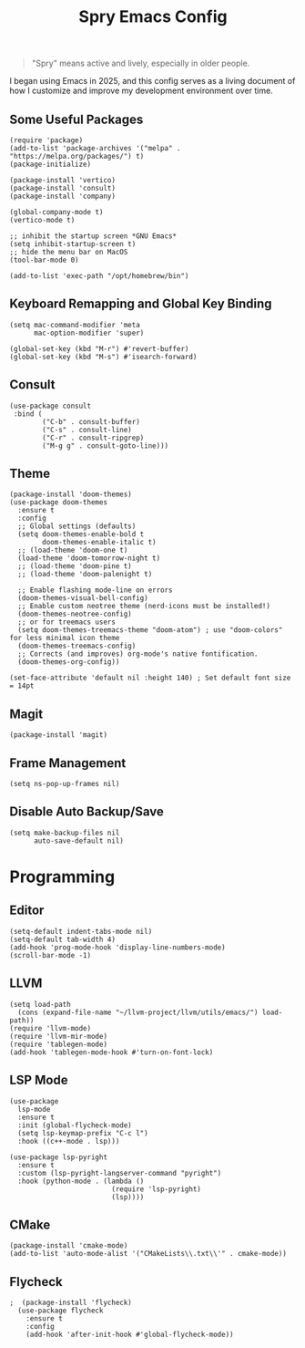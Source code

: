 #+TITLE: Spry Emacs Config

#+begin_quote
"Spry" means active and lively, especially in older people.
#+end_quote

I began using Emacs in 2025, and this config serves as a living document of how I customize and improve my development environment over time.

** Some Useful Packages
#+begin_src elisp
  (require 'package)
  (add-to-list 'package-archives '("melpa" . "https://melpa.org/packages/") t)
  (package-initialize)

  (package-install 'vertico)
  (package-install 'consult)
  (package-install 'company)

  (global-company-mode t)
  (vertico-mode t)

  ;; inhibit the startup screen *GNU Emacs*
  (setq inhibit-startup-screen t)
  ;; hide the menu bar on MacOS
  (tool-bar-mode 0)

  (add-to-list 'exec-path "/opt/homebrew/bin")
#+end_src

** Keyboard Remapping and Global Key Binding
#+begin_src elisp
  (setq mac-command-modifier 'meta
        mac-option-modifier 'super)

  (global-set-key (kbd "M-r") #'revert-buffer)
  (global-set-key (kbd "M-s") #'isearch-forward)
#+end_src

** Consult
#+begin_src elisp
   (use-package consult
    :bind (
           ("C-b" . consult-buffer)
           ("C-s" . consult-line)
           ("C-r" . consult-ripgrep)
           ("M-g g" . consult-goto-line)))
#+end_src

** Theme
#+begin_src elisp
  (package-install 'doom-themes)
  (use-package doom-themes
    :ensure t
    :config
    ;; Global settings (defaults)
    (setq doom-themes-enable-bold t
          doom-themes-enable-italic t)
    ;; (load-theme 'doom-one t)
    (load-theme 'doom-tomorrow-night t)
    ;; (load-theme 'doom-pine t)
    ;; (load-theme 'doom-palenight t)

    ;; Enable flashing mode-line on errors
    (doom-themes-visual-bell-config)
    ;; Enable custom neotree theme (nerd-icons must be installed!)
    (doom-themes-neotree-config)
    ;; or for treemacs users
    (setq doom-themes-treemacs-theme "doom-atom") ; use "doom-colors" for less minimal icon theme
    (doom-themes-treemacs-config)
    ;; Corrects (and improves) org-mode's native fontification.
    (doom-themes-org-config))

  (set-face-attribute 'default nil :height 140) ; Set default font size = 14pt
#+end_src

** Magit
#+begin_src elisp
  (package-install 'magit)
#+end_src

** Frame Management
#+begin_src elisp
  (setq ns-pop-up-frames nil)
#+end_src

** Disable Auto Backup/Save
#+begin_src elisp
  (setq make-backup-files nil
        auto-save-default nil)
#+end_src

* Programming
** Editor
#+begin_src elisp
  (setq-default indent-tabs-mode nil)
  (setq-default tab-width 4)
  (add-hook 'prog-mode-hook 'display-line-numbers-mode)
  (scroll-bar-mode -1)
#+end_src

** LLVM
#+begin_src elisp
  (setq load-path
    (cons (expand-file-name "~/llvm-project/llvm/utils/emacs/") load-path))
  (require 'llvm-mode)
  (require 'llvm-mir-mode)
  (require 'tablegen-mode)
  (add-hook 'tablegen-mode-hook #'turn-on-font-lock)
#+end_src

** LSP Mode
#+begin_src elisp
  (use-package 
    lsp-mode
    :ensure t
    :init (global-flycheck-mode)
    (setq lsp-keymap-prefix "C-c l")
    :hook ((c++-mode . lsp)))

  (use-package lsp-pyright
    :ensure t
    :custom (lsp-pyright-langserver-command "pyright")
    :hook (python-mode . (lambda ()
                           (require 'lsp-pyright)
                           (lsp))))
#+end_src

** CMake
#+begin_src elisp
  (package-install 'cmake-mode)
  (add-to-list 'auto-mode-alist '("CMakeLists\\.txt\\'" . cmake-mode))
#+end_src

** Flycheck
#+begin_src elisp
;  (package-install 'flycheck)
  (use-package flycheck
    :ensure t
    :config
    (add-hook 'after-init-hook #'global-flycheck-mode))
#+end_src
